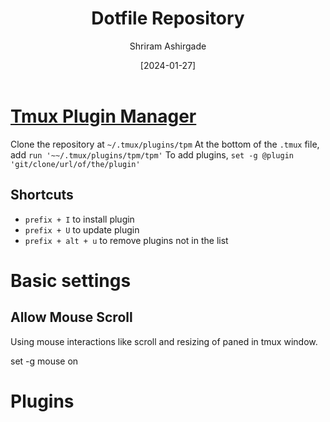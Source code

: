 #+TITLE: Dotfile Repository
#+AUTHOR: Shriram Ashirgade
#+STARTUP: content  hidestars indent
#+DATE: [2024-01-27]


* [[https://github.com/tmux-plugins/tpm][Tmux Plugin Manager]]
Clone the repository at ~~/.tmux/plugins/tpm~ At the bottom of the ~.tmux~ file, add ~run '~~/.tmux/plugins/tpm/tpm'~ To add plugins, ~set -g @plugin 'git/clone/url/of/the/plugin'~

** Shortcuts
- ~prefix + I~ to install plugin
- ~prefix + U~ to update plugin
- ~prefix + alt + u~ to remove plugins not in the list
  
* Basic settings

** Allow Mouse Scroll
Using mouse interactions like scroll and resizing of paned in tmux window.

#+BEGIN_SRC:
    set -g mouse on
#+END_SRC

* Plugins

